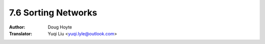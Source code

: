 .. _sorting_networks:

==================================
7.6 Sorting Networks
==================================

:Author: Doug Hoyte
:Translator: Yuqi Liu <yuqi.lyle@outlook.com>